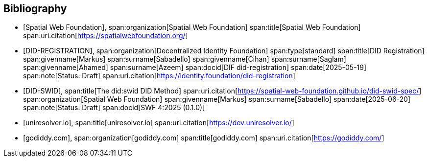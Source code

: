 [bibliography]
== Bibliography

* [[[SWF,Spatial Web Foundation]]],
span:organization[Spatial Web Foundation]
span:title[Spatial Web Foundation]
span:uri.citation[https://spatialwebfoundation.org/]

* [[[DID-REGISTRATION,DID-REGISTRATION]]],
span:organization[Decentralized Identity Foundation]
span:type[standard]
span:title[DID Registration]
span:givenname[Markus] span:surname[Sabadello]
span:givenname[Cihan] span:surname[Saglam]
span:givenname[Ahamed] span:surname[Azeem]
span:docid[DIF did-registration]
span:date[2025-05-19]
span:note[Status: Draft]
span:uri.citation[https://identity.foundation/did-registration]

* [[[DID-SWID,DID-SWID]]],
span:title[The did:swid DID Method]
span:uri.citation[https://spatial-web-foundation.github.io/did-swid-spec/]
span:organization[Spatial Web Foundation]
span:givenname[Markus] span:surname[Sabadello]
span:date[2025-06-20]
span:note[Status: Draft]
span:docid[SWF 4:2025 (0.1.0)]

* [[[uniresolver,uniresolver.io]]],
span:title[uniresolver.io]
span:uri.citation[https://dev.uniresolver.io/]

* [[[godiddy,godiddy.com]]],
span:organization[godiddy.com]
span:title[godiddy.com]
span:uri.citation[https://godiddy.com/]
